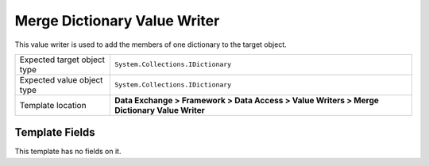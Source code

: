 Merge Dictionary Value Writer
===================================================
This value writer is used to add the members of one dictionary to the target object.

.. |target-type-label| replace:: Expected target object type
.. |target-type| replace:: ``System.Collections.IDictionary``
.. |value-type-label| replace:: Expected value object type
.. |value-type| replace:: ``System.Collections.IDictionary``
.. |template-location| replace:: **Data Exchange > Framework > Data Access > Value Writers > Merge Dictionary Value Writer**

+---------------------------+---------------------------------------------------------------------+
| |target-type-label|       | |target-type|                                                       |
+---------------------------+---------------------------------------------------------------------+
| |value-type-label|        | |value-type|                                                        |
+---------------------------+---------------------------------------------------------------------+
| Template location         | |template-location|                                                 |
+---------------------------+---------------------------------------------------------------------+

Template Fields
---------------------------------------------------
This template has no fields on it.